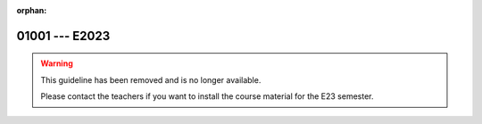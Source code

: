 :orphan:

01001 --- E2023
============================================================================

.. warning::

   This guideline has been removed and is no longer available.

   Please contact the teachers if you want to install the course
   material for the E23 semester.

